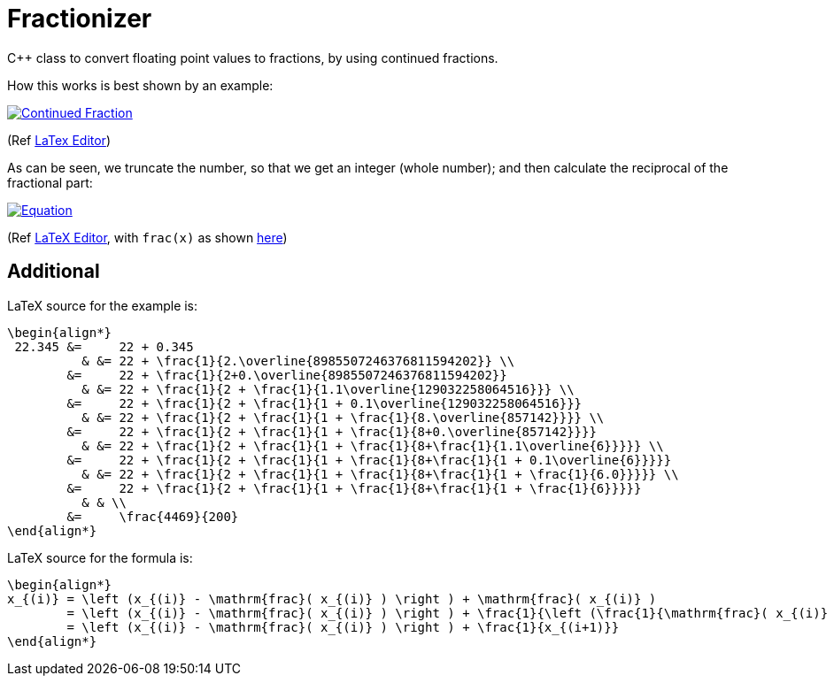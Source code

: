 = Fractionizer
:example_link_svg: https://latex.codecogs.com/svg.latex?%5Clarge%20%5Cbegin%7Balign*%7D%2022.345%20%26%3D%2022%20&plus;%200.345%20%26%20%26%3D%2022%20&plus;%20%5Cfrac%7B1%7D%7B2.%5Coverline%7B8985507246376811594202%7D%7D%20%5C%5C%20%26%3D%2022%20&plus;%20%5Cfrac%7B1%7D%7B2&plus;0.%5Coverline%7B8985507246376811594202%7D%7D%20%26%20%26%3D%2022%20&plus;%20%5Cfrac%7B1%7D%7B2%20&plus;%20%5Cfrac%7B1%7D%7B1.1%5Coverline%7B129032258064516%7D%7D%7D%20%5C%5C%20%26%3D%2022%20&plus;%20%5Cfrac%7B1%7D%7B2%20&plus;%20%5Cfrac%7B1%7D%7B1%20&plus;%200.1%5Coverline%7B129032258064516%7D%7D%7D%20%26%20%26%3D%2022%20&plus;%20%5Cfrac%7B1%7D%7B2%20&plus;%20%5Cfrac%7B1%7D%7B1%20&plus;%20%5Cfrac%7B1%7D%7B8.%5Coverline%7B857142%7D%7D%7D%7D%20%5C%5C%20%26%3D%2022%20&plus;%20%5Cfrac%7B1%7D%7B2%20&plus;%20%5Cfrac%7B1%7D%7B1%20&plus;%20%5Cfrac%7B1%7D%7B8&plus;0.%5Coverline%7B857142%7D%7D%7D%7D%20%26%20%26%3D%2022%20&plus;%20%5Cfrac%7B1%7D%7B2%20&plus;%20%5Cfrac%7B1%7D%7B1%20&plus;%20%5Cfrac%7B1%7D%7B8&plus;%5Cfrac%7B1%7D%7B1.1%5Coverline%7B6%7D%7D%7D%7D%7D%20%5C%5C%20%26%3D%2022%20&plus;%20%5Cfrac%7B1%7D%7B2%20&plus;%20%5Cfrac%7B1%7D%7B1%20&plus;%20%5Cfrac%7B1%7D%7B8&plus;%5Cfrac%7B1%7D%7B1%20&plus;%200.1%5Coverline%7B6%7D%7D%7D%7D%7D%20%26%20%26%3D%2022%20&plus;%20%5Cfrac%7B1%7D%7B2%20&plus;%20%5Cfrac%7B1%7D%7B1%20&plus;%20%5Cfrac%7B1%7D%7B8&plus;%5Cfrac%7B1%7D%7B1%20&plus;%20%5Cfrac%7B1%7D%7B6.0%7D%7D%7D%7D%7D%20%5C%5C%20%26%3D%2022%20&plus;%20%5Cfrac%7B1%7D%7B2%20&plus;%20%5Cfrac%7B1%7D%7B1%20&plus;%20%5Cfrac%7B1%7D%7B8&plus;%5Cfrac%7B1%7D%7B1%20&plus;%20%5Cfrac%7B1%7D%7B6%7D%7D%7D%7D%7D%20%26%20%26%20%5C%5C%20%26%3D%20%5Cfrac%7B4469%7D%7B200%7D%20%5Cend%7Balign*%7D
:equation_link_svg: https://latex.codecogs.com/svg.latex?%5Cbegin%7Balign*%7D%20x_%7B%28i%29%7D%20%3D%20%5Cleft%20%28x_%7B%28i%29%7D%20-%20%5Cmathrm%7Bfrac%7D%28%20x_%7B%28i%29%7D%20%29%20%5Cright%20%29%20&plus;%20%5Cmathrm%7Bfrac%7D%28%20x_%7B%28i%29%7D%20%29%20%3D%20%5Cleft%20%28x_%7B%28i%29%7D%20-%20%5Cmathrm%7Bfrac%7D%28%20x_%7B%28i%29%7D%20%29%20%5Cright%20%29%20&plus;%20%5Cfrac%7B1%7D%7B%5Cleft%20%28%5Cfrac%7B1%7D%7B%5Cmathrm%7Bfrac%7D%28%20x_%7B%28i%29%7D%20%29%7D%20%5Cright%20%29%7D%20%3D%20%5Cleft%20%28x_%7B%28i%29%7D%20-%20%5Cmathrm%7Bfrac%7D%28%20x_%7B%28i%29%7D%20%29%20%5Cright%20%29%20&plus;%20%5Cfrac%7B1%7D%7Bx_%7B%28i&plus;1%29%7D%7D%20%5Cend%7Balign*%7D

C++ class to convert floating point values to fractions, by using continued fractions.

How this works is best shown by an example:

image::{example_link_svg}[Continued Fraction,link=https://latex.codecogs.com/svg.latex?\large&space;\begin{align*}&space;22.345&space;&=&space;22&space;&plus;&space;0.345&space;&&space;&=&space;22&space;&plus;&space;\frac{1}{2.\overline{8985507246376811594202}}&space;\\&space;&=&space;22&space;&plus;&space;\frac{1}{2&plus;0.\overline{8985507246376811594202}}&space;&&space;&=&space;22&space;&plus;&space;\frac{1}{2&space;&plus;&space;\frac{1}{1.1\overline{129032258064516}}}&space;\\&space;&=&space;22&space;&plus;&space;\frac{1}{2&space;&plus;&space;\frac{1}{1&space;&plus;&space;0.1\overline{129032258064516}}}&space;&&space;&=&space;22&space;&plus;&space;\frac{1}{2&space;&plus;&space;\frac{1}{1&space;&plus;&space;\frac{1}{8.\overline{857142}}}}&space;\\&space;&=&space;22&space;&plus;&space;\frac{1}{2&space;&plus;&space;\frac{1}{1&space;&plus;&space;\frac{1}{8&plus;0.\overline{857142}}}}&space;&&space;&=&space;22&space;&plus;&space;\frac{1}{2&space;&plus;&space;\frac{1}{1&space;&plus;&space;\frac{1}{8&plus;\frac{1}{1.1\overline{6}}}}}&space;\\&space;&=&space;22&space;&plus;&space;\frac{1}{2&space;&plus;&space;\frac{1}{1&space;&plus;&space;\frac{1}{8&plus;\frac{1}{1&space;&plus;&space;0.1\overline{6}}}}}&space;&&space;&=&space;22&space;&plus;&space;\frac{1}{2&space;&plus;&space;\frac{1}{1&space;&plus;&space;\frac{1}{8&plus;\frac{1}{1&space;&plus;&space;\frac{1}{6.0}}}}}&space;\\&space;&=&space;22&space;&plus;&space;\frac{1}{2&space;&plus;&space;\frac{1}{1&space;&plus;&space;\frac{1}{8&plus;\frac{1}{1&space;&plus;&space;\frac{1}{6}}}}}&space;&&space;&&space;\\&space;&=&space;\frac{4469}{200}&space;\end{align*}]
(Ref link:++https://www.codecogs.com/eqnedit.php?latex=\large&space;\begin{align*}&space;22.345&space;&=&space;22&space;&plus;&space;0.345&space;&&space;&=&space;22&space;&plus;&space;\frac{1}{2.\overline{8985507246376811594202}}&space;\\&space;&=&space;22&space;&plus;&space;\frac{1}{2&plus;0.\overline{8985507246376811594202}}&space;&&space;&=&space;22&space;&plus;&space;\frac{1}{2&space;&plus;&space;\frac{1}{1.1\overline{129032258064516}}}&space;\\&space;&=&space;22&space;&plus;&space;\frac{1}{2&space;&plus;&space;\frac{1}{1&space;&plus;&space;0.1\overline{129032258064516}}}&space;&&space;&=&space;22&space;&plus;&space;\frac{1}{2&space;&plus;&space;\frac{1}{1&space;&plus;&space;\frac{1}{8.\overline{857142}}}}&space;\\&space;&=&space;22&space;&plus;&space;\frac{1}{2&space;&plus;&space;\frac{1}{1&space;&plus;&space;\frac{1}{8&plus;0.\overline{857142}}}}&space;&&space;&=&space;22&space;&plus;&space;\frac{1}{2&space;&plus;&space;\frac{1}{1&space;&plus;&space;\frac{1}{8&plus;\frac{1}{1.1\overline{6}}}}}&space;\\&space;&=&space;22&space;&plus;&space;\frac{1}{2&space;&plus;&space;\frac{1}{1&space;&plus;&space;\frac{1}{8&plus;\frac{1}{1&space;&plus;&space;0.1\overline{6}}}}}&space;&&space;&=&space;22&space;&plus;&space;\frac{1}{2&space;&plus;&space;\frac{1}{1&space;&plus;&space;\frac{1}{8&plus;\frac{1}{1&space;&plus;&space;\frac{1}{6.0}}}}}&space;\\&space;&=&space;22&space;&plus;&space;\frac{1}{2&space;&plus;&space;\frac{1}{1&space;&plus;&space;\frac{1}{8&plus;\frac{1}{1&space;&plus;&space;\frac{1}{6}}}}}&space;&&space;&&space;\\&space;&=&space;\frac{4469}{200}&space;\end{align*}++[LaTex Editor])

As can be seen, we truncate the number, so that we get an integer (whole number); and then calculate the reciprocal of the fractional part:

image::{equation_link_svg}[Equation,link="https://latex.codecogs.com/svg.latex?\begin{align*}&space;x_{(i)}&space;=&space;\left&space;(x_{(i)}&space;-&space;\mathrm{frac}(&space;x_{(i)}&space;)&space;\right&space;)&space;&plus;&space;\mathrm{frac}(&space;x_{(i)}&space;)&space;=&space;\left&space;(x_{(i)}&space;-&space;\mathrm{frac}(&space;x_{(i)}&space;)&space;\right&space;)&space;&plus;&space;\frac{1}{\left&space;(\frac{1}{\mathrm{frac}(&space;x_{(i)}&space;)}&space;\right&space;)}&space;=&space;\left&space;(x_{(i)}&space;-&space;\mathrm{frac}(&space;x_{(i)}&space;)&space;\right&space;)&space;&plus;&space;\frac{1}{x_{(i&plus;1)}}&space;\end{align*}"]
(Ref link:++https://www.codecogs.com/eqnedit.php?latex=\begin{align*}&space;x_{(i)}&space;=&space;\left&space;(x_{(i)}&space;-&space;\mathrm{frac}(&space;x_{(i)}&space;)&space;\right&space;)&space;&plus;&space;\mathrm{frac}(&space;x_{(i)}&space;)&space;=&space;\left&space;(x_{(i)}&space;-&space;\mathrm{frac}(&space;x_{(i)}&space;)&space;\right&space;)&space;&plus;&space;\frac{1}{\left&space;(\frac{1}{\mathrm{frac}(&space;x_{(i)}&space;)}&space;\right&space;)}&space;=&space;\left&space;(x_{(i)}&space;-&space;\mathrm{frac}(&space;x_{(i)}&space;)&space;\right&space;)&space;&plus;&space;\frac{1}{x_{(i&plus;1)}}&space;\end{align*}++[LaTeX Editor], with `frac(x)` as shown https://en.wikipedia.org/wiki/Fractional_part[here])


== Additional
LaTeX source for the example is:
[source,latex]
----
\begin{align*}
 22.345 &=     22 + 0.345 
          & &= 22 + \frac{1}{2.\overline{8985507246376811594202}} \\
        &=     22 + \frac{1}{2+0.\overline{8985507246376811594202}} 
          & &= 22 + \frac{1}{2 + \frac{1}{1.1\overline{129032258064516}}} \\
        &=     22 + \frac{1}{2 + \frac{1}{1 + 0.1\overline{129032258064516}}}
          & &= 22 + \frac{1}{2 + \frac{1}{1 + \frac{1}{8.\overline{857142}}}} \\
        &=     22 + \frac{1}{2 + \frac{1}{1 + \frac{1}{8+0.\overline{857142}}}}
          & &= 22 + \frac{1}{2 + \frac{1}{1 + \frac{1}{8+\frac{1}{1.1\overline{6}}}}} \\
        &=     22 + \frac{1}{2 + \frac{1}{1 + \frac{1}{8+\frac{1}{1 + 0.1\overline{6}}}}}
          & &= 22 + \frac{1}{2 + \frac{1}{1 + \frac{1}{8+\frac{1}{1 + \frac{1}{6.0}}}}} \\
        &=     22 + \frac{1}{2 + \frac{1}{1 + \frac{1}{8+\frac{1}{1 + \frac{1}{6}}}}}
          & & \\
        &=     \frac{4469}{200}
\end{align*}
----

LaTeX source for the formula is:
[source,latex]
----
\begin{align*} 
x_{(i)} = \left (x_{(i)} - \mathrm{frac}( x_{(i)} ) \right ) + \mathrm{frac}( x_{(i)} )
        = \left (x_{(i)} - \mathrm{frac}( x_{(i)} ) \right ) + \frac{1}{\left (\frac{1}{\mathrm{frac}( x_{(i)} )} \right )} 
        = \left (x_{(i)} - \mathrm{frac}( x_{(i)} ) \right ) + \frac{1}{x_{(i+1)}} 
\end{align*}
----
